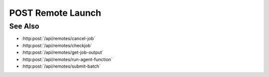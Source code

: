 POST Remote Launch
==================

.. http:post:: /api/remotes/launch

  Uses an existing remote session to submit a command.
  The session must have been created successfully using :http:post:`/api/remotes`.

  :<json string sid: Unique remote session identifier.
  :<json string command: command to be ran on the remote system.

  :status 200: The response contains the command, its output and possible errors.
  :status 400: The request failed due to invalid parameters or a Slycat agent issue.
  :status 500: The request failed due to a SSH exception.

  :responseheader Content-Type: application/json
  :responseheader X-Slycat-Message: For errors, contains a human-readable description of the problem.

  :>json string command: Command issued to the remote system.
  :>json string output: Output of the command.
  :>json string errors: Error information, if any.

  **Sample Request**

  .. sourcecode:: http

    POST /api/remotes/launch

    {
      sid: "505d0e463d5ed4a32bb6b0fe9a000d36",
      command: "echo test"
    }

  **Sample Response**

  .. sourcecode:: http

    {
      "command": "echo test",
      "output": "test",
      "errors": ""
    }

See Also
--------

* :http:post:`/api/remotes/cancel-job`
* :http:post:`/api/remotes/checkjob`
* :http:post:`/api/remotes/get-job-output`
* :http:post:`/api/remotes/run-agent-function`
* :http:post:`/api/remotes/submit-batch`
